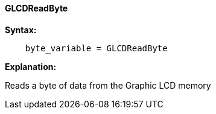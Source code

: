 ==== GLCDReadByte

*Syntax:*
----
    byte_variable = GLCDReadByte
----
*Explanation:*

Reads a byte of data from the Graphic LCD memory